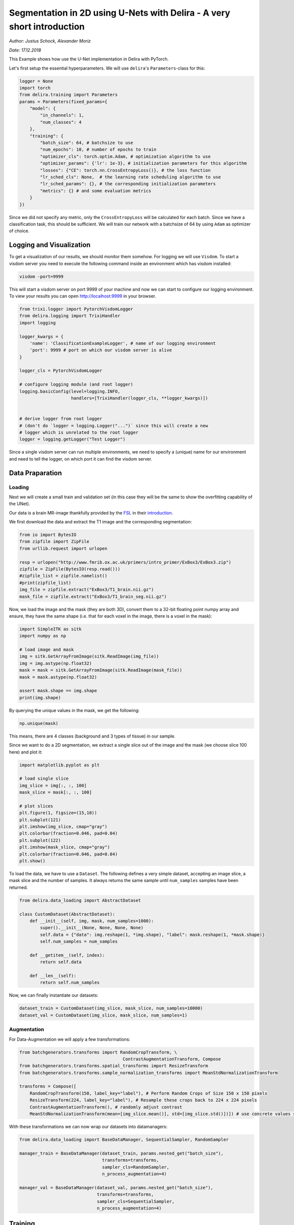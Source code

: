 
Segmentation in 2D using U-Nets with Delira - A very short introduction
=======================================================================

*Author: Justus Schock, Alexander Moriz*

*Date: 17.12.2018*

This Example shows how use the U-Net implementation in Delira with
PyTorch.

Let's first setup the essential hyperparameters. We will use
``delira``'s ``Parameters``-class for this:

.. code:: ipython3

    logger = None
    import torch
    from delira.training import Parameters
    params = Parameters(fixed_params={
        "model": {
            "in_channels": 1, 
            "num_classes": 4
        },
        "training": {
            "batch_size": 64, # batchsize to use
            "num_epochs": 10, # number of epochs to train
            "optimizer_cls": torch.optim.Adam, # optimization algorithm to use
            "optimizer_params": {'lr': 1e-3}, # initialization parameters for this algorithm
            "losses": {"CE": torch.nn.CrossEntropyLoss()}, # the loss function
            "lr_sched_cls": None,  # the learning rate scheduling algorithm to use
            "lr_sched_params": {}, # the corresponding initialization parameters
            "metrics": {} # and some evaluation metrics
        }
    }) 

Since we did not specify any metric, only the ``CrossEntropyLoss`` will
be calculated for each batch. Since we have a classification task, this
should be sufficient. We will train our network with a batchsize of 64
by using ``Adam`` as optimizer of choice.

Logging and Visualization
-------------------------

To get a visualization of our results, we should monitor them somehow.
For logging we will use ``Visdom``. To start a visdom server you need to
execute the following command inside an environment which has visdom
installed:

.. code:: shell

    visdom -port=9999

This will start a visdom server on port 9999 of your machine and now we
can start to configure our logging environment. To view your results you
can open http://localhost:9999 in your browser.

.. code:: ipython3

    from trixi.logger import PytorchVisdomLogger
    from delira.logging import TrixiHandler
    import logging
    
    logger_kwargs = {
        'name': 'ClassificationExampleLogger', # name of our logging environment
        'port': 9999 # port on which our visdom server is alive
    }
    
    logger_cls = PytorchVisdomLogger
    
    # configure logging module (and root logger)
    logging.basicConfig(level=logging.INFO,
                        handlers=[TrixiHandler(logger_cls, **logger_kwargs)])
    
    
    # derive logger from root logger
    # (don't do `logger = logging.Logger("...")` since this will create a new
    # logger which is unrelated to the root logger
    logger = logging.getLogger("Test Logger")
    

Since a single visdom server can run multiple environments, we need to
specify a (unique) name for our environment and need to tell the logger,
on which port it can find the visdom server.

Data Praparation
----------------

Loading
~~~~~~~

Next we will create a small train and validation set (in this case they
will be the same to show the overfitting capability of the UNet).

Our data is a brain MR-image thankfully provided by the
`FSL <https://fsl.fmrib.ox.ac.uk/fsl/fslwiki>`__ in their
`introduction <http://www.fmrib.ox.ac.uk/primers/intro_primer/ExBox3/IntroBox3.html>`__.

We first download the data and extract the T1 image and the
corresponding segmentation:

.. code:: ipython3

    from io import BytesIO
    from zipfile import ZipFile
    from urllib.request import urlopen
    
    resp = urlopen("http://www.fmrib.ox.ac.uk/primers/intro_primer/ExBox3/ExBox3.zip")
    zipfile = ZipFile(BytesIO(resp.read()))
    #zipfile_list = zipfile.namelist()
    #print(zipfile_list)
    img_file = zipfile.extract("ExBox3/T1_brain.nii.gz")
    mask_file = zipfile.extract("ExBox3/T1_brain_seg.nii.gz")

Now, we load the image and the mask (they are both 3D), convert them to
a 32-bit floating point numpy array and ensure, they have the same shape
(i.e. that for each voxel in the image, there is a voxel in the mask):

.. code:: ipython3

    import SimpleITK as sitk
    import numpy as np
    
    # load image and mask
    img = sitk.GetArrayFromImage(sitk.ReadImage(img_file))
    img = img.astype(np.float32)
    mask = mask = sitk.GetArrayFromImage(sitk.ReadImage(mask_file))
    mask = mask.astype(np.float32)
    
    assert mask.shape == img.shape
    print(img.shape)

By querying the unique values in the mask, we get the following:

.. code:: ipython3

    np.unique(mask)

This means, there are 4 classes (background and 3 types of tissue) in
our sample.

Since we want to do a 2D segmentation, we extract a single slice out of
the image and the mask (we choose slice 100 here) and plot it:

.. code:: ipython3

    import matplotlib.pyplot as plt
    
    # load single slice
    img_slice = img[:, :, 100]
    mask_slice = mask[:, :, 100]
    
    # plot slices
    plt.figure(1, figsize=(15,10))
    plt.subplot(121)
    plt.imshow(img_slice, cmap="gray")
    plt.colorbar(fraction=0.046, pad=0.04)
    plt.subplot(122)
    plt.imshow(mask_slice, cmap="gray")
    plt.colorbar(fraction=0.046, pad=0.04)
    plt.show()
    

To load the data, we have to use a ``Dataset``. The following defines a
very simple dataset, accepting an image slice, a mask slice and the
number of samples. It always returns the same sample until
``num_samples`` samples have been returned.

.. code:: ipython3

    from delira.data_loading import AbstractDataset
    
    class CustomDataset(AbstractDataset):
        def __init__(self, img, mask, num_samples=1000):
            super().__init__(None, None, None, None)
            self.data = {"data": img.reshape(1, *img.shape), "label": mask.reshape(1, *mask.shape)}
            self.num_samples = num_samples
            
        def __getitem__(self, index):
            return self.data
        
        def __len__(self):
            return self.num_samples

Now, we can finally instantiate our datasets:

.. code:: ipython3

    dataset_train = CustomDataset(img_slice, mask_slice, num_samples=10000)
    dataset_val = CustomDataset(img_slice, mask_slice, num_samples=1)

Augmentation
~~~~~~~~~~~~

For Data-Augmentation we will apply a few transformations:

.. code:: ipython3

    from batchgenerators.transforms import RandomCropTransform, \
                                            ContrastAugmentationTransform, Compose
    from batchgenerators.transforms.spatial_transforms import ResizeTransform
    from batchgenerators.transforms.sample_normalization_transforms import MeanStdNormalizationTransform
    
    transforms = Compose([
        RandomCropTransform(150, label_key="label"), # Perform Random Crops of Size 150 x 150 pixels
        ResizeTransform(224, label_key="label"), # Resample these crops back to 224 x 224 pixels
        ContrastAugmentationTransform(), # randomly adjust contrast
        MeanStdNormalizationTransform(mean=[img_slice.mean()], std=[img_slice.std()])]) # use concrete values since we only have one sample (have to estimate it over whole dataset otherwise)

With these transformations we can now wrap our datasets into
datamanagers:

.. code:: ipython3

    from delira.data_loading import BaseDataManager, SequentialSampler, RandomSampler
    
    manager_train = BaseDataManager(dataset_train, params.nested_get("batch_size"),
                                    transforms=transforms,
                                    sampler_cls=RandomSampler,
                                    n_process_augmentation=4)
    
    manager_val = BaseDataManager(dataset_val, params.nested_get("batch_size"),
                                  transforms=transforms,
                                  sampler_cls=SequentialSampler,
                                  n_process_augmentation=4)

Training
--------

After we have done that, we can finally specify our experiment and run
it. We will therfore use the already implemented ``UNet2dPytorch``:

.. code:: ipython3

    import warnings
    warnings.simplefilter("ignore", UserWarning) # ignore UserWarnings raised by dependency code
    warnings.simplefilter("ignore", FutureWarning) # ignore FutureWarnings raised by dependency code
    
    
    from delira.training import PyTorchExperiment
    from delira.training.train_utils import create_optims_default_pytorch
    from delira.models.segmentation import UNet2dPyTorch
    
    if logger is not None:
        logger.info("Init Experiment")
    experiment = PyTorchExperiment(params, UNet2dPyTorch,
                                   name="Segmentation2dExample",
                                   save_path="./tmp/delira_Experiments",
                                   optim_builder=create_optims_default_pytorch,
                                   gpu_ids=[0], mixed_precision=True)
    experiment.save()
    
    model = experiment.run(manager_train, manager_val)


See Also
--------

For a more detailed explanation have a look at \* `the introduction
tutorial <tutorial_delira.ipynb,>`__ \* `the classification
example <classification_pytorch.ipynb,>`__ \* `the 3d segmentation
example <segmentation_3d_pytorch.ipynb,>`__ \* `the generative
adversarial example <gan_pytorch.ipynb,>`__
